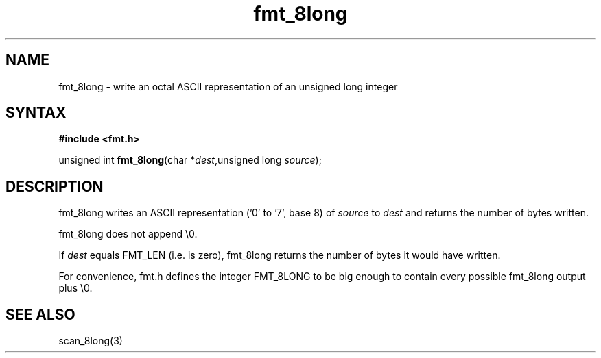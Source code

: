 .TH fmt_8long 3
.SH NAME
fmt_8long \- write an octal ASCII representation of an unsigned long integer
.SH SYNTAX
.B #include <fmt.h>

unsigned int \fBfmt_8long\fP(char *\fIdest\fR,unsigned long \fIsource\fR);
.SH DESCRIPTION
fmt_8long writes an ASCII representation ('0' to '7', base 8) of
\fIsource\fR to \fIdest\fR and returns the number of bytes written.

fmt_8long does not append \\0.

If \fIdest\fR equals FMT_LEN (i.e. is zero), fmt_8long returns the
number of bytes it would have written.

For convenience, fmt.h defines the integer FMT_8LONG to be big enough to
contain every possible fmt_8long output plus \\0.
.SH "SEE ALSO"
scan_8long(3)
